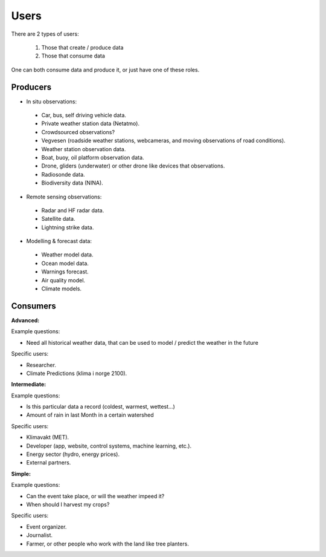 -----
Users 
-----

There are 2 types of users:

 1. Those that create / produce data
 2. Those that consume data 

One can both consume data and produce it, or just have one of these roles.

Producers
=========

* In situ observations:

 * Car, bus, self driving vehicle data.

 * Private weather station data (Netatmo).

 * Crowdsourced observations?

 * Vegvesen (roadside weather stations, webcameras, and moving observations of road conditions).

 * Weather station observation data.

 * Boat, buoy, oil platform observation data. 
 
 * Drone, gliders (underwater) or other drone like devices that observations.

 * Radiosonde data.
 
 * Biodiversity data (NINA). 

* Remote sensing observations:

 * Radar and HF radar data.

 * Satellite data. 
 
 * Lightning strike data.
 
* Modelling & forecast data: 

 * Weather model data.

 * Ocean model data.

 * Warnings forecast.
 
 * Air quality model.
 
 * Climate models.


Consumers
=========

**Advanced:**

Example questions:

* Need all historical weather data, that can be used to model / predict the weather in the future

Specific users: 

* Researcher.

* Climate Predictions (klima i norge 2100).

**Intermediate:**

Example questions:

* Is this particular data a record (coldest, warmest, wettest...)

* Amount of rain in last Month in a certain watershed 

Specific users: 

* Klimavakt (MET).

* Developer (app, website, control systems, machine learning, etc.).

* Energy sector (hydro, energy prices). 

* External partners. 

**Simple:**

Example questions:
 
* Can the event take place, or will the weather impeed it?

* When should I harvest my crops?

Specific users: 

* Event organizer. 

* Journalist.

* Farmer, or other people who work with the land like tree planters. 


